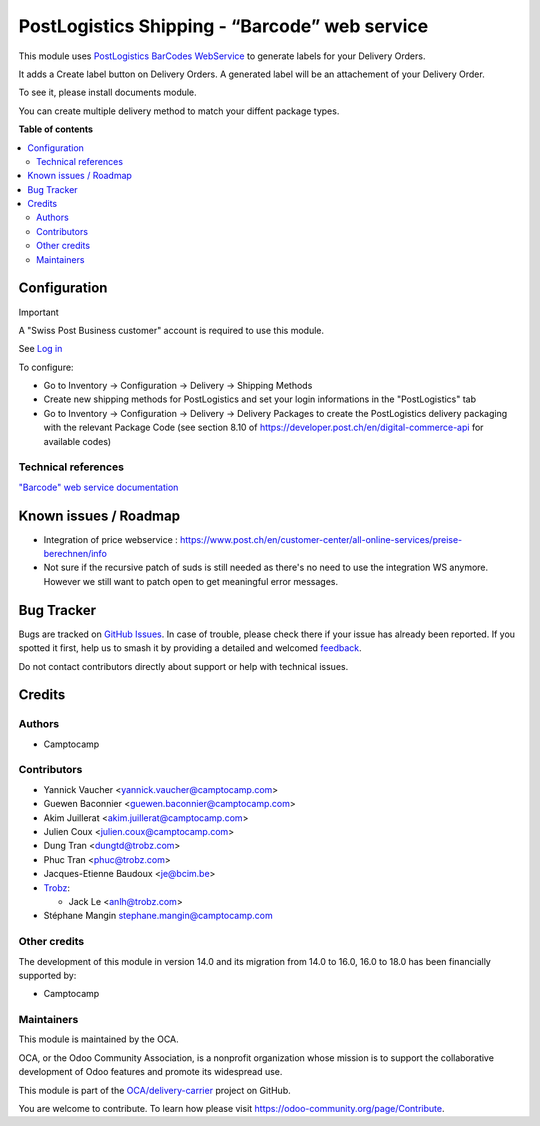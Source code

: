 ==============================================
PostLogistics Shipping - “Barcode” web service
==============================================

.. 
   !!!!!!!!!!!!!!!!!!!!!!!!!!!!!!!!!!!!!!!!!!!!!!!!!!!!
   !! This file is generated by oca-gen-addon-readme !!
   !! changes will be overwritten.                   !!
   !!!!!!!!!!!!!!!!!!!!!!!!!!!!!!!!!!!!!!!!!!!!!!!!!!!!
   !! source digest: sha256:96e765a250c0b15dabe828ba22edf11f3835031ef91d6623ee499872d0fbc6c6
   !!!!!!!!!!!!!!!!!!!!!!!!!!!!!!!!!!!!!!!!!!!!!!!!!!!!

.. |badge1| image:: https://img.shields.io/badge/maturity-Beta-yellow.png
    :target: https://odoo-community.org/page/development-status
    :alt: Beta
.. |badge2| image:: https://img.shields.io/badge/licence-AGPL--3-blue.png
    :target: http://www.gnu.org/licenses/agpl-3.0-standalone.html
    :alt: License: AGPL-3
.. |badge3| image:: https://img.shields.io/badge/github-OCA%2Fdelivery--carrier-lightgray.png?logo=github
    :target: https://github.com/OCA/delivery-carrier/tree/18.0/delivery_postlogistics
    :alt: OCA/delivery-carrier
.. |badge4| image:: https://img.shields.io/badge/weblate-Translate%20me-F47D42.png
    :target: https://translation.odoo-community.org/projects/delivery-carrier-18-0/delivery-carrier-18-0-delivery_postlogistics
    :alt: Translate me on Weblate
.. |badge5| image:: https://img.shields.io/badge/runboat-Try%20me-875A7B.png
    :target: https://runboat.odoo-community.org/builds?repo=OCA/delivery-carrier&target_branch=18.0
    :alt: Try me on Runboat

|badge1| |badge2| |badge3| |badge4| |badge5|

This module uses `PostLogistics BarCodes
WebService <https://www.post.ch/en/business/a-z-of-subjects/dropping-off-mail-items/business-sending-letters/sending-consignments-web-service-barcode>`__
to generate labels for your Delivery Orders.

It adds a Create label button on Delivery Orders. A generated label will
be an attachement of your Delivery Order.

To see it, please install documents module.

You can create multiple delivery method to match your diffent package
types.

**Table of contents**

.. contents::
   :local:

Configuration
=============

Important

A "Swiss Post Business customer" account is required to use this module.

See `Log in <https://account.post.ch/selfadmin/?login&lang=en>`__

To configure:

- Go to Inventory -> Configuration -> Delivery -> Shipping Methods
- Create new shipping methods for PostLogistics and set your login
  informations in the "PostLogistics" tab
- Go to Inventory -> Configuration -> Delivery -> Delivery Packages to
  create the PostLogistics delivery packaging with the relevant Package
  Code (see section 8.10 of
  https://developer.post.ch/en/digital-commerce-api for available codes)

Technical references
--------------------

`"Barcode" web service
documentation <https://www.post.ch/en/business/a-z-of-subjects/dropping-off-mail-items/business-sending-letters/barcode-support>`__

Known issues / Roadmap
======================

- Integration of price webservice :
  https://www.post.ch/en/customer-center/all-online-services/preise-berechnen/info
- Not sure if the recursive patch of suds is still needed as there's no
  need to use the integration WS anymore. However we still want to patch
  open to get meaningful error messages.

Bug Tracker
===========

Bugs are tracked on `GitHub Issues <https://github.com/OCA/delivery-carrier/issues>`_.
In case of trouble, please check there if your issue has already been reported.
If you spotted it first, help us to smash it by providing a detailed and welcomed
`feedback <https://github.com/OCA/delivery-carrier/issues/new?body=module:%20delivery_postlogistics%0Aversion:%2018.0%0A%0A**Steps%20to%20reproduce**%0A-%20...%0A%0A**Current%20behavior**%0A%0A**Expected%20behavior**>`_.

Do not contact contributors directly about support or help with technical issues.

Credits
=======

Authors
-------

* Camptocamp

Contributors
------------

- Yannick Vaucher <yannick.vaucher@camptocamp.com>

- Guewen Baconnier <guewen.baconnier@camptocamp.com>

- Akim Juillerat <akim.juillerat@camptocamp.com>

- Julien Coux <julien.coux@camptocamp.com>

- Dung Tran <dungtd@trobz.com>

- Phuc Tran <phuc@trobz.com>

- Jacques-Etienne Baudoux <je@bcim.be>

- `Trobz <https://trobz.com>`__:

  - Jack Le <anlh@trobz.com>

- Stéphane Mangin stephane.mangin@camptocamp.com

Other credits
-------------

The development of this module in version 14.0 and its migration from
14.0 to 16.0, 16.0 to 18.0 has been financially supported by:

- Camptocamp

Maintainers
-----------

This module is maintained by the OCA.

.. image:: https://odoo-community.org/logo.png
   :alt: Odoo Community Association
   :target: https://odoo-community.org

OCA, or the Odoo Community Association, is a nonprofit organization whose
mission is to support the collaborative development of Odoo features and
promote its widespread use.

This module is part of the `OCA/delivery-carrier <https://github.com/OCA/delivery-carrier/tree/18.0/delivery_postlogistics>`_ project on GitHub.

You are welcome to contribute. To learn how please visit https://odoo-community.org/page/Contribute.
